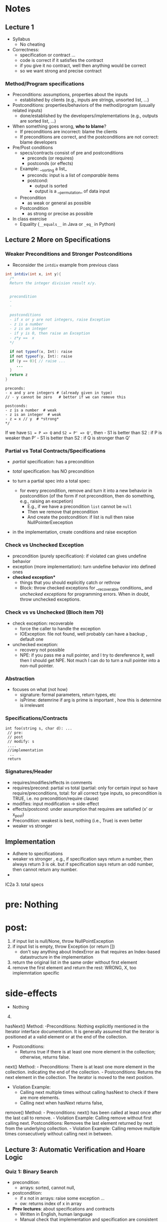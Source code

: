 * Notes
:PROPERTIES:
:CUSTOM_ID: notes
:END:
** Lecture 1
:PROPERTIES:
:CUSTOM_ID: week-1
:END:
- Syllabus
  - No cheating
- Correctness:
  - specification or contract ...
  - code is correct if it satisfies the contract
  - if you give it no contract, well then anything would be correct
  - so we want strong and precise contract

*** Method/Program specifications
:PROPERTIES:
:CUSTOM_ID: methodprogram-specifications
:END:
- Preconditions: assumptions, properties about the inputs
  - established by clients (e.g., inputs are strings, unsorted list,
    ...)
- Postconditions: properties/behaviors of the method/program (usually
  related inputs)
  - done/established by the developers/implementations (e.g., outputs
    are sorted list, ...)
- When something goes wrong, *who to blame*?
  - If preconditions are incorrect: blame the clients
  - If preconditions are correct, and the postconditions are not
    correct: blame developers
- Pre/Post conditions
  - specs/contracts consist of pre and postconditions
    - preconds (or requires)
    - postconds (or effects)
  - Example: __sorting a list_
    - preconds: input is a list of /comparable/ items
    - postcond:
      - output is sorted
      - output is a __permutation_ of data input
  - Precondition
    - as weak or general as possible
  - Postcondition
    - as strong or precise as possible
- In class exercise
  - Equality (=__equals__= in Java or =_eq_= in Python)

** Lecture 2 More on Specifications
:PROPERTIES:
:CUSTOM_ID: week-2
:END:

*** Weaker Preconditions and Stronger Postconditions
:PROPERTIES:
:CUSTOM_ID: weaker-preconditions-and-stronger-postconditions
:END:
- Reconsider the =intdiv= example from previous class

#+begin_src java
int intdiv(int x, int y){
  /*
  Return the integer division result x/y.
  

  precondition 
  - 
  -
  
  postconditions
  - if x or y are not integers, raise Exception
  - z is a number
  - z is an integer
  - if y is 0, then raise an Exception 
  - z*y ==  x
  */

  if not typeof(x, Int): raise 
  if not typeof(y, Int): raise     
  if (y == 0){ // raise ...
     ...     
  }
  return z
}
#+end_src

#+begin_example
preconds:
- x and y are integers # (already given in type)
// - y cannot be zero   # better if we can remove this

postconds:
- z is a number  # weak
- z is an integer  # weak
- z = x // y  # *strong*
,*/
#+end_example

If we have =S1 = P => Q= and =S2 = P' => Q'=, then - S1 is better than
S2 : if P is weaker than P' - S1 is better than S2 : if Q is stronger
than Q'

*** Partial vs Total Contracts/Specifications
:PROPERTIES:
:CUSTOM_ID: partial-vs-total-contractsspecifications
:END:
- /partial/ specification: has a precondition

- /total/ specification: has NO precondition

- to turn a partial spec into a total spec:

  - for every precondition, remove and turn it into a new behavior in
    postcondition (of the form if not precondition, then do something,
    e.g., raising an excpetion)
    - E.g., if we have a precondition =list= cannot be =null=
    - Then we remove that precondition
    - And create the postcondition: if list is null then raise
      NullPointerExeception

- in the implementation, create conditions and raise exception

*** Check vs Unchecked Exception
:PROPERTIES:
:CUSTOM_ID: check-vs-unchecked-exception
:END:
- precondition (purely specification): if violated can gives undefine
  behavior
- exception (more implementation): turn undefine behavior into defined
  ones
- *checked exception**
  - things that you should explicitly catch or rethrow
  - Block: throw checked exceptions for __recoverable conditions_ and
    /unchecked exceptions/ for programming errors. When in doubt, throw
    unchecked exceptions.

*** Check vs vs Unchecked (Bloch item 70)
:PROPERTIES:
:CUSTOM_ID: check-vs-vs-unchecked-bloch-item-70
:END:
- check exception: recoverable
  - force the caller to handle the exception
  - IOException: file not found, well probably can have a backup ,
    default one
- unchecked exception:
  - recovery not possible
  - NPE: if you pass me a null pointer, and I try to dereference it,
    well then I should get NPE. Not much I can do to turn a null pointer
    into a non-null pointer.

*** Abstraction
:PROPERTIES:
:CUSTOM_ID: abstraction
:END:
- focuses on what (not how)
  - signature: formal parameters, return types, etc
  - isPrime: detemrine if arg is prime is important , how this is
    determine is irrelevant

*** Specifications/Contracts
:PROPERTIES:
:CUSTOM_ID: specificationscontracts
:END:
#+begin_example
int foo(string s, char d): ... 
 // pre: 
 // post
 // modify: s
 ....
 //implementation
  ..
 return 
#+end_example

*** Signatures/Header
:PROPERTIES:
:CUSTOM_ID: signaturesheader
:END:
- requires/modifies/effects in comments
- requires/precond: partial vs total (partial: only for certain input so
  have require/preconditions, total: for all correct type inputs, so
  precondition is TRUE, i.e. no precondition/require clause)
- modifies: input modification -> side-effect
- effects/postcond: under assumption that requires are satisfied (x' or
  x_post)
- Precondition: weakest is best, nothing (i.e., True) is even better
- weaker vs stronger

** Implementation
:PROPERTIES:
:CUSTOM_ID: implementation
:END:
- Adhere to specifications
- weaker vs stronger , e.g., if specification says return a number, then
  always return 3 is ok. but if specification says return an odd number,
  then cannot return any number.
- 

IC2a 3. total specs

* pre: Nothing
:PROPERTIES:
:CUSTOM_ID: pre-nothing
:END:
* post:
:PROPERTIES:
:CUSTOM_ID: post
:END:
1. if input list is null/None, throw NullPointException
2. if input list is empty, throw Exception (or return [])
   - don't say anything about IndexError as that requires an Index-based
     datastructure in the implementation
3. return the original list in the same order without first element
4. remove the first element and return the rest: WRONG, X, too
   implemntation specific

* side-effects
:PROPERTIES:
:CUSTOM_ID: side-effects
:END:
- Nothing

4. [@4] 

hasNext() Method: -Preconditions: Nothing explicitly mentioned in the
Iterator interface documentation. It is generally assumed that the
iterator is positioned at a valid element or at the end of the
collection.

- Postconditions:
  - Returns true if there is at least one more element in the
    collection; otherwise, returns false.

next() Method: - Preconditions: There is at least one more element in
the collection. indicating the end of the collection. - Postconditions:
Returns the next element in the collection. The iterator is moved to the
next position.

- Violation Example:
  - Calling next multiple times without calling hasNext to check if
    there are more elements.
  - Calling next when hasNext returns false,

remove() Method: - Preconditions: next() has been called at least once
after the last call to remove. - Violation Example: Calling remove
without first calling next. Postconditions: Removes the last element
returned by next from the underlying collection. - Violation Example:
Calling remove multiple times consecutively without calling next in
between.

** Lecture 3: Automatic Verification and Hoare Logic
:PROPERTIES:
:CUSTOM_ID: week-3
:END:


*** Quiz 1: Binary Search
- precondition:
  - arrays: sorted, cannot null,
- postcondition:
  - if x not in arrays: raise some exception ...
  - ow: returns index of x in array


- **Prev lectures**: about specifications and contracts
  - Written in English, human language
  - Manual check that implementation and specification are consistent (e.g., run the program, return exception ~X~, see if ~X~ is in the postcondition)
    - **Pros**: easy to do
    - **Cons**: manual, time-consuming, error-prone  (imagine having to do this with real-world programs)
- **Today**: automatic verification
    - You: provide specifications (pre/postconditions)
    - Computer: **automatically** check if implementation is correct wrt to specifications
    - **Pros**: automatic, fast, no human error
    - **Cons**: hard to do, requires some knowledge of logic
    - Formal Methods
    - Industry:  used in many places (e.g., Facebook, Amazon, NASA, Airbus, ...)

- **Hoare logic**: The classicial logic for program verification


*** Logic Primer
:PROPERTIES:
:CUSTOM_ID: logic-primer
:END:

- **Satisfiability**

  - formula ~f~ is **satisfiable** if there is some assignment to the values in ~f~ that makes ~f~ evaluate to ~True~.
  - ~f~ is **unsatisfiabile** is there is no such assignment.
  - Examples
    - x <= 6 or y = 3  is satisfiable  (e.g., x=4, y=3)
    - x > 6  and  y = 3 is SAT (e.g.,  x =7, y=3)
    - x > 6  =>  x > 1   is SAT (e.g.,  x=7)
      - x = -1
      -  False => False: True
      -  True => False: Not possible
    - x > 6 and x < 5  is UNSAT

    - 3-SAT: (x || y | z)  && (!x || y || w )  &&  .....
    - NP-Complete: Nondeterministic polynomial
     - Graph Coloring
     -


 - **valid (tautology)**
    - f is a tautology if f evaluates to True for *every* assignment (f is *always* satisfiable)
    - Examples
      - x > 6  =>  x > 1   is valid
      - x = x  is valid

  - **falsification**
    - f is a *falsification* if f elvalues to False for *every* assignment (f is *always* unsat)
    - Examples
      - x > 6  and  x < 5   is falsification
      - x != x  is falsification
      - x == x + 1 (assuming x is a finite number,  why ?  because if x = some infinite number, then x = x + 1 would True)


- Implication can be tricky (e.g., x > 6  =>  x > 1)
   - a => b   =  !a or b

   - f => f      =  Valid    (!f or f)
   - f => True   =  Valid    (!f or True)
   - True => f   = Not Valid  !True or f  = False or f   =  f
   - f => False   =  Not Valid       !f or False   = !f
   - False => f  =  Valid      !False or f  =  True or f  = True

**** Using Z3 to check satisfiability


*** Hoare Logic
   - Tony Hoare: Sir. Hoare, quick sort, verification, ...
     - medical (surgeries), airplan, weapons, ...
     - Hardware design (CPU)
     - Airbus:  verification to check floating errors do not occur A380 ...
     - NASA:  Rovers  (symbolic execution)
     - Facebook Newsfeed :  verification (currency), Instagram
     - Amazon AWS :  cloud computing

   - automatic verification that a program ~S~ is correct with respect to precondition ~P~ and postcondition ~Q~

**** Hoare tripple: {P}  S  {Q}
     - Precondition: P
     - Postcond :  Q
     - S :  program (a list of statements)
     - Hoare tripple is valid: if P holds, and the successful execution of S results in Q
       - S is correct with respect to P and Q

   - Testing  S,  P , Q

     Goal: given a program S,  {P, Q},  check if S is correct wrt to P, Q
     - testing: finding some bug:  want to find if there is some (bad) input that satisfy P,  but doesn't satisy Q
       - pros: quick , test it on some finite number of inputs (K,M,B ..)
       - cons: if the test shows no bug, DOES NOT mean the program really has no bug

"Testing shows the presence of bugs, not its absence" -- Dijkstra

"Verification shows the absence of bugs, not its existence" ...

     - verification: want to show there exist no bad input that satisfies P but violates Q
       - pros: if verification tool shows no bug, then DOES mean program has no bug
       - cons: runs slowly (have to consider all possible inputs)

def foo(x:int):
  {True}
  y = x
  y += 1;
  {x <= y}
  {x == y - 1}



Examples of Hoare tripples

- {True} x := 5  {x==5}  : Valid HT # strongest post
- {True} x := 5  {x > 4} :  Valid HT
- {True} x := 5  {x==5 or x==6}  : Valid HT
# postcondition:  prefer strongest postcondition
# precondition: prefer weakest precondition



- {True}  x:= 5  {x > 5}  : Invalid HT

- {x = 1 & y = 2} z:= x/y  {z < 1}   : Valid
- {x < y} z:= x/y  {z < 1}   :   Invalid     counterexample :  x=-2, y=-1
- {False} x:=3 {x=8} : Valid
- {True} x:=8 while(1){x:=8} {x=3}  : Valid (*Partial* correct)
  - Partial vs Total (you have to check that the program terminates)

- Halting problem
  - given a program, is it possible to determine if it will halt or not?
  - Alan Turing
    - Break Engima (10 years of WW-II)
    - Father of Computer Science
      - Show that Halting problem is undecidable
      - Turing machine - Universal Machine
      - Turing test
    - Matrix multiplication (LU-)
  - Halting: Undecidable problem

How to determine if Hoare Triple is valid or not?
- Compute *weakest* preconditions (WP)  --- Disjkstra
- WP(S, Q) = P'

- Skip: WP(skip, {x=3})=  {x=3}
- Assignment:
  - WP(x:=x+1, {x=3})= {x=2}
    - {x=2} x:= x+1 {x=3}
  - WP(x:=x+1, {x>3})= x>2
     {x > 2} x:=x+1  {x>3}
     {x >= 3} x:=x+1  {x>3}
     {x >= 100} x:=x+1  {x>3}

  - WP(x:=1, {x=3}) = False
    {False}  x:= 1 {x=3}

- Condition
  - WP(if x > 0 then y := x + 2  else y:= y + 1,  {y > x})
  x>0 => WP(y := x +2, {y > x}) AND !(x>0) =>  WP(y:= y + 1, {y > x})
  x>0 =>  x + 2 > x             AND !(x>0) =>  y+1 > x
  x>0 =>  TRUE
     TRUE                       AND !(x>0) =>  y+1 > x
     !(x>0) =>  y+1 > x

- While loop
  - loop invariant (I)
    - true when entering the loop
#+begin_src python
  while (b){
    # loop body
  }

  while (True){
    [I]      # loop invariant I is right here
    if (!b) break
      # loop body
  }
#+end_src

#+begin_src python
  {N >= 0} # precondition

  i := 0
  while(True):
    [L]
    if(!(i < N)):  # i >= N : break
        break
    i := N;
#+end_src

i = i = True
N= N
i >= 0
i <= N


{False}
x := 3
{x == 4}

wp(x:=3, x==4)
3==4
False


x <= 0 => 0 > 0
x <= 0 => False
x > 0

A => False   = True
*** In-Class
:PROPERTIES:
:CUSTOM_ID: in-class
:END:


b => X  &  !b => Y
(b => X  &  !b => Y)
(!b V X  &  b V Y)



// {N >= 0}  {0 <= N}  =>  {N>=0} Can prove

// {N >= 10} ** cannot prove** {0 <= N} => {N >= 10} Cannot prove


N= -10

i := 0;

{i <= N}
while(true){
  // [I]: loop invariants here
  if(!i < N) break;
  i := N;
}

{i = N} // post condition



i = 0
while (true)
         [I]
         if(!false) break
         i = 10



(N >=0 & i >= N)    =>  i == N
(N >=0 & N <= i)    =>  i == N

(i >= N >= 0)       =>  i == N



```
// {N >= 0}   # P
i = 0;
[L1]
while (i < N){
    [L2]
    i = i + 1;
    [L2']
}
[L3]
//{i == N}  # Q


// {N >= 0}   # P
i = 0;
while (true){
    [L]
    if(!(i < N) break;

    i = i + 1;   //loop body
}
// {i == N}  # Q
```

Candidate loop invariants:
  - i <= N
  - N >= 0


wp({i := 0; while(...)}, i==N)
wp(i:=0, wp(while(...), i==N))

wp(while(...), i==N)  // I = i <= N

1. i <= N

2. i <= N & i < N  => WP(i:=i+1, i<=N)
         i <= N & i < N  => WP(i:=i+1, i<=N)
         i <= N & i < N  => i+1<=N
      i < N        =>  i < N
      True

3. i <= N & !(i < N) => I == N
   i <= N & i >= N    =>  I == N
      i == N          =>  I == N
      True

i <= N  & True  & True
i <= N

wp(i:=0, i<=N)
      0<=N

      Verification Condition (VC)
      P  =>  wp(S, Q)
      P  =>  0 <= N
      N >= 0   =>   0 <= N
      N >= 0   =>   N => 0
      True    # formally proved that {P} S {Q}

----
try with loop invariant N >= 0
wp({i := 0; while(...)}, i==N)
wp(while(...), i==N)  // I = N >= 0

1. N >= 0

2. N >= 0  & i < N  => WP(i:=i+1, N >= 0)
   (N >= 0  & i < N) =>  N >= 0
        True

3. N >=0   & !(i < N)  => i == N
   N >= 0  &  i >= N   =>  i == N
   i >= N >= 0         =>  i == N

   (N >= 0)  &  (i >= N >= 0 => i == N)

   wp(i:=0,  wp(while ...))
   wp(i:=0,  (N >= 0)  &  (i >= N >= 0 => i == N))

   (N >= 0)  &  (0 >= N >= 0    =>  0 == N)
   (N >= 0)  &   N ==0   =>  N == 0
   (N >= 0)  & True
    N >= 0

VC =  N >= 0  =>  N >= 0  = True

---------
try loop invariant i >= 0

1. i >= 0

2. i >= 0  & i < N  => WP(i:=i+1, i >= 0)
   (i >= 0  & i < N)  =>  i + 1 >= 0   //  equiv to True

3. i >= 0   & !(i < N)  => i == N
   (i >= 0   & i>=N)     =>   i == N

i >= 0  & (i >= 0  & i < N)  =>  i + 1 >= 0  &  (i >= 0   & i>=N)     =>   i == N

wp(i := 0, i >= 0  & (i >= 0  & i < N)  =>  i + 1 >= 0  &  (i >= 0   & i>=N)     =>   i == N)


0 >= 0  &
 True

(0 >= 0  & 0 < N)  =>  0 + 1 >= 0  &
  True  &  0 < N   =>   True
  0<N  => True
  !(0 < N) | True
  True

(0 >= 0   & 0>=N)     =>   0 == N
0 >= N  =>  0 == N

wp(..) =  0 >= N  =>  0 == N

VC   N >= 0   =>    (0 >= N  =>  0 == N)
 N >= 0 =>  (0 < N  |  0 == N)

 N >= 0 =>  O <= N

True

VC : True


(0 < N  |  0 == N)   ==   0 <= N



try loop invariant True (weakest invariant)
1.  True
2.  True &  i < N  => WP(i:=i+1, True)
     i< N  =>   True     !(i<N)  | True
     True

3.  True   & !(i < N)  => i == N
    !(i < N)  => i == N
    i >= N  => i == N

wp(i:=0, i >= N  => i == N)

0 >= N  => 0 == N


VC:  (N>=0)  => (0 >= N  => 0 == N)
     (N>=0)  => (0 < N | 0 == N)
     N>=0  => 0 <= N
     True


N >= -10   =>  N >= 0

** Lecture 5:

*** Module/Function abstraction
- abstract how function are implemented to how they behave
- focus on behaviors, captured by specifications (pre/post conditions, etc)
- implementation adheres to specifications (not the other way around)

*** Data Abstraction
- abstract how objects are implemented to how they behave
- data specs has 3 parts
  - **rep** data representation (e.g., using vector for IntSet,  or array for Poly)
  - constructors  (to properly initialize the rep)
  - methods to use/modify the rep

*** Data Abstraction

Consider [[./files/Poly.java][Poly.java from Liskov]]

- Poly.java :  show the code
    - What is a polynomial ? Ask student
        - Should describe high level (client perspective), not implemented
        - Wikipedia: expressions consisting of terms, which are variables and coefficients
        - Also involve operations such as mult, addition, subtraction, non-neg int exponentiation
    - How to implement polynomial?
        - Coef:  integer coef
        - Exponent:  non-neg ints
        - 1 variable (just x)
    - Poly code
        - Effects (Poly constructor):  would it be ok if we say “initialize array to 0 and such”,  no it’s wrong,  it’s implementation level,  not specification
        - Think about this as “if I change my code,  would the specification still hold?”  If yes, then specification is good, otherwise,  incorrect
    - ADD:
        - why so ugly?
        - Because she has a constraint such that doesn’t trailing zeros …
        - last thing in array is a non-negative coefficient
- In class exercise: 2A QUEUE
    - Queue is currently mutable
    - convert it to immutable
    - ALSO put/change the contracts on both the ORIGINAL (mutable version) and immutatable version
    - 30 mins


  - implements a class to represent ~polynomials~
  - 10*x + 5*x^2 + 3*x^3 + 100*x^11 + 42
  - 101
  - c_1*x_1^d_1 + c_2*x_2^d_2    (c_i*x_i^d_i : term,  c_i: coefficients, d_i: degree)


- This is a *specific* implementation of Polynomials
  - uses arrays of ints to represent terms ...
  - =deg= var to store degree

  - Some additional constraints for polynomials in this implementation
     - 1 variable (5*x*y not allowed)
     - no negative degree
     - coefficients integers

- to represent: =5 + 3*x^2= in this code
  - =Poly(deg=2, trms=[5,3])=
  - =Poly(deg=2, trms=[5,0,3])=

  - =Poly(deg=2, trms=[5,0,3,0,0,0,0,0...])=: not allowed in Poly implementation (last element of the array term cannot be non zero)


- 1st =public Poly= contract: good (no inputs, not modifying any inputs etc)
- 2nd =public Poly= contract: also good, total contract: raise exception if n < 0, otherwise return this polynomial
- =private Poly=  :  she did not forget the contract, it is assumed that it will be called by something trusted , so no need to talk about specs of these.
- =deg=:  highest degree associated with a non-zero cofficient
- =coeff_book()= vs =coeff()=  :  which is better? coeff() is better, go back to constructors:  if n < 0 , it throws IAE,  but this coeff_book returns a value (implicitly allow that)
...
- *abstraction method/function*: =toString=   -> concrete (implementation) to abstract (polynomial)
  -  =Poly(deg=2, trms=[5,3])=   =>  5+3*x
  -  =Poly(deg=2, trms=[5,0,3])= =>  5+3x^2

*** Immutable

Benefits of immutable
1. Prevents corruption of objects and the data they hold as the object cannot be updated.
2. Data is predictable. Once created cannot be modified.
3. Comparing two immutable objects is easier. We can just compare the reference of the object.
4. Immutable objects are thread safe and is useful to share data in multithreaded applications.
5. Testing: Testing will be easy for immutable objects.

Benefits of mutability
1. Mutable objects can be used when we do not know the actual size of the input data. Size can be
variable which is an advantage of mutable objects over immutable objects.
2. Objects can be modified post its creation. This memory efficient as we just update the reference
instead of creating a new object.
3. Mutable classes provide methods to update the data.

  - Thread safe ;  easier for sharing; efficiency; safety;  less prone to error, easier to design
  - really good for concurrency (can do things in parallel)

**** General way to turn mutable to immutable
  - If modifies contents of the data, create a new one instead and also return the newly created one
  - In other words, it would not modify the contents of the data, instead of modifying the data internally,  it returns a new data (that would have same contents as data in the the mutable version)





q = Queue()
q.enQueue(x)
//at this point q is [x]
q.enQueue(y)
//at this point q is [x, y]

create enQueue_Immutable

Q enQueue_Immutable(E x){... return ..}

q = Queue()
q = q.enQueue_Immutable(x)
//at this point q is [x]
q = q.enQueue_Immutable(y)
//at this point q is [x, y]


*** In-class 3A

#+begin_src
q = [1,2,3]
q.enQueue(4) #  q.elements = [1,2,3,4]

result = q.deQueue()
- q.elements = [2,3,4]
- result = 1

----------------

q = [1,2,3]
q' = q.enQueue_Immutable(4)
- q.elements = [1,2,3]
- q'.elmenets = [1,2,3,4]
q = q'

q' = q.deQueue_Immutable()
result = q.getFirst()
q = q'
- q.elements = [2,3,4]
- result = 1

#+end_src

#+begin_src java
  public class Queue <E> {

      private List<E> elements;
      private int size;

      public Queue() {
          this.elements = new ArrayList<E>();
          this.size = 0;
      }

      public void enQueue (E e) {
          elements.add(e);
          size++;
      }

      public Queue<E> enQueueImmutable (E e) {

          Queue<E> queue = new Queue<>();
          queue.elements.addAll(this.element);
          queue.elements.add(e);
          queue.size = this.size + 1;
          return queue;
      }

      //Effect: remove and return the front element of queue (this)
      //Modifies: contents of queue
      //@throw ISE if queue is empty  (DO NOT USE elements.size()?)
      public E deQueue () {
          if (size == 0) throw new IllegalStateException("Queue.deQueue");
          E result = elements.get(0);
          elements.remove(0);
          size--;
          return result;
      }

      //Effect: return a queue that is like this but without the front element
      //Modifies: none
      //@throw ISE if queue is empty  (DO NOT USE elements.size()?)
      public Queue<E> deQueueImmutability () {
          if (size == 0) throw new IllegalStateException("Queue.deQueue");

          Queue<E> queue = new Queue<>();
          queue.elements.addAll(this.element);
          //E result = queue.elements.get(0);
          queue.elements.remove(0);
          queue.size--;
          return queue;//return result


      }

      public E getTop(){
          if (size == 0) throw new IllegalStateException("Queue.deQueue");
          return elements.get(0)
      }
      public boolean isEmpty() {
          return size == 0;
      }

  }
#+end_src



q = Queue()
q.enque(x)  // q =  [x]
q.enque(y)  // q =[x,y]


 q = Queue()
 q = q.enqueImmutable(x) // q = [x]
 q = q.enqueImmutable(y) // q = [x,y]

 q = Queue()
 q = q.enqueImmutable(x) // q = [x]
 //equivalent to dequeue
 e = q.getTop(x)
 q = q.dequeueImmutable() // q = []


 Haskell
 Ocaml
 F#
 Jump Trading, Jane Street




** Abstraction Function
toString = [0,1,3,-7]  => "x + 3 x* ^2  -7* x^3"
 __str__() = ...

 IntSet([1,2]).toString()   => 1,2
 [1,2]

 IntSet([2,1,1,2]).toString()  =>  1,2
 [2,1,1,2]


** Repr Invariants
Binary Tree
   - tree w/ at most 2 children
   - ...


